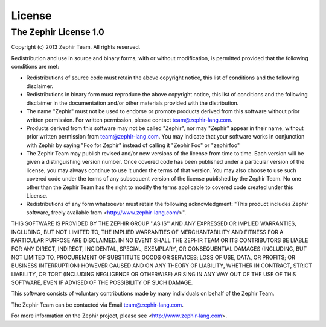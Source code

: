 License
=======

The Zephir License 1.0
----------------------
Copyright (c) 2013 Zephir Team. All rights reserved.

Redistribution and use in source and binary forms, with or without modification, is permitted provided that the following conditions are met:

- Redistributions of source code must retain the above copyright notice, this list of conditions and the following disclaimer.

- Redistributions in binary form must reproduce the above copyright notice, this list of conditions and the following disclaimer in the documentation and/or other materials provided with the distribution.

- The name "Zephir" must not be used to endorse or promote products derived from this software without prior written permission. For written permission, please contact team@zephir-lang.com.

- Products derived from this software may not be called "Zephir", nor may "Zephir" appear in their name, without prior written permission from team@zephir-lang.com.  You may indicate that your software works in conjunction with Zephir by saying "Foo for Zephir" instead of calling it "Zephir Foo" or "zephirfoo"

- The Zephir Team may publish revised and/or new versions of the license from time to time. Each version will be given a distinguishing version number. Once covered code has been published under a particular version of the license, you may always continue to use it under the terms of that version. You may also choose to use such covered code under the terms of any subsequent version of the license published by the Zephir Team. No one other than the Zephir Team has the right to modify the terms applicable to covered code created under this License.

- Redistributions of any form whatsoever must retain the following acknowledgment: "This product includes Zephir software, freely available from <http://www.zephir-lang.com/>".

THIS SOFTWARE IS PROVIDED BY THE ZEPHIR GROUP ''AS IS'' AND
ANY EXPRESSED OR IMPLIED WARRANTIES, INCLUDING, BUT NOT LIMITED TO,
THE IMPLIED WARRANTIES OF MERCHANTABILITY AND FITNESS FOR A
PARTICULAR PURPOSE ARE DISCLAIMED.  IN NO EVENT SHALL THE ZEPHIR TEAM
OR ITS CONTRIBUTORS BE LIABLE FOR ANY DIRECT,
INDIRECT, INCIDENTAL, SPECIAL, EXEMPLARY, OR CONSEQUENTIAL DAMAGES
(INCLUDING, BUT NOT LIMITED TO, PROCUREMENT OF SUBSTITUTE GOODS OR
SERVICES; LOSS OF USE, DATA, OR PROFITS; OR BUSINESS INTERRUPTION)
HOWEVER CAUSED AND ON ANY THEORY OF LIABILITY, WHETHER IN CONTRACT,
STRICT LIABILITY, OR TORT (INCLUDING NEGLIGENCE OR OTHERWISE)
ARISING IN ANY WAY OUT OF THE USE OF THIS SOFTWARE, EVEN IF ADVISED
OF THE POSSIBILITY OF SUCH DAMAGE.

This software consists of voluntary contributions made by many
individuals on behalf of the Zephir Team.

The Zephir Team can be contacted via Email team@zephir-lang.com.

For more information on the Zephir project,
please see <http://www.zephir-lang.com>.
